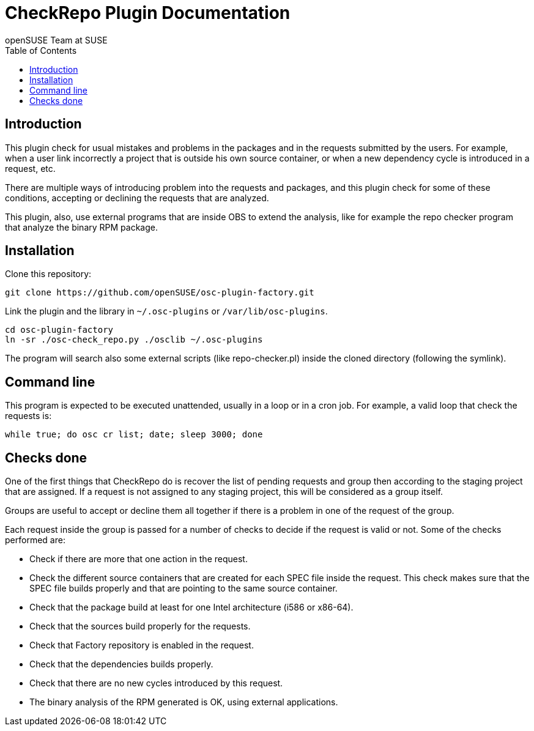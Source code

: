 CheckRepo Plugin Documentation
==============================
:author: openSUSE Team at SUSE
:toc:


Introduction
------------
[id="intro"]

This plugin check for usual mistakes and problems in the packages and
in the requests submitted by the users.  For example, when a user link
incorrectly a project that is outside his own source container, or
when a new dependency cycle is introduced in a request, etc.

There are multiple ways of introducing problem into the requests and
packages, and this plugin check for some of these conditions,
accepting or declining the requests that are analyzed.

This plugin, also, use external programs that are inside OBS to extend
the analysis, like for example the repo checker program that analyze
the binary RPM package.


Installation
------------
[id="install"]

Clone this repository:

-------------------------------------------------------------------------------
git clone https://github.com/openSUSE/osc-plugin-factory.git
-------------------------------------------------------------------------------

Link the plugin and the library in +~/.osc-plugins+ or +/var/lib/osc-plugins+.

-------------------------------------------------------------------------------
cd osc-plugin-factory
ln -sr ./osc-check_repo.py ./osclib ~/.osc-plugins
-------------------------------------------------------------------------------

The program will search also some external scripts (like
repo-checker.pl) inside the cloned directory (following the symlink).


Command line
------------
[id="cli"]

This program is expected to be executed unattended, usually in a loop
or in a cron job.  For example, a valid loop that check the requests
is:

-------------------------------------------------------------------------------
while true; do osc cr list; date; sleep 3000; done
-------------------------------------------------------------------------------


Checks done
-----------
[id="checks"]

One of the first things that CheckRepo do is recover the list of
pending requests and group then according to the staging project that
are assigned.  If a request is not assigned to any staging project,
this will be considered as a group itself.

Groups are useful to accept or decline them all together if there is a
problem in one of the request of the group.

Each request inside the group is passed for a number of checks to
decide if the request is valid or not.  Some of the checks performed
are:

* Check if there are more that one action in the request.

* Check the different source containers that are created for each SPEC
  file inside the request.  This check makes sure that the SPEC file
  builds properly and that are pointing to the same source container.

* Check that the package build at least for one Intel architecture
  (i586 or x86-64).

* Check that the sources build properly for the requests.

* Check that Factory repository is enabled in the request.

* Check that the dependencies builds properly.

* Check that there are no new cycles introduced by this request.

* The binary analysis of the RPM generated is OK, using external
  applications.
